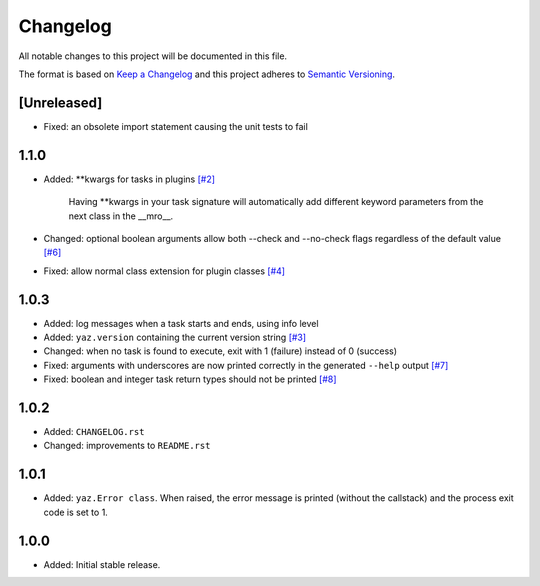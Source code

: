 =========
Changelog
=========

All notable changes to this project will be documented in this file.

The format is based on `Keep a Changelog <http://keepachangelog.com/>`_
and this project adheres to `Semantic Versioning <http://semver.org/>`_.

[Unreleased]
------------

- Fixed: an obsolete import statement causing the unit tests to fail

1.1.0
-----

- Added: **kwargs for tasks in plugins
  `[#2] <https://github.com/boudewijn-zicht/yaz/issues/2>`_

    Having **kwargs in your task signature will automatically add
    different keyword parameters from the next class in the __mro__.

- Changed: optional boolean arguments allow both --check and --no-check flags
  regardless of the default value
  `[#6] <https://github.com/boudewijn-zicht/yaz/issues/6>`_
- Fixed: allow normal class extension for plugin classes
  `[#4] <https://github.com/boudewijn-zicht/yaz/issues/4>`_

1.0.3
-----

- Added: log messages when a task starts and ends, using info level
- Added: ``yaz.version`` containing the current version string
  `[#3] <https://github.com/boudewijn-zicht/yaz/issues/3>`_
- Changed: when no task is found to execute, exit with 1 (failure) instead of 0 (success)
- Fixed: arguments with underscores are now printed correctly in the generated
  ``--help`` output
  `[#7] <https://github.com/boudewijn-zicht/yaz/issues/7>`_
- Fixed: boolean and integer task return types should not be printed
  `[#8] <https://github.com/boudewijn-zicht/yaz/issues/8>`_

1.0.2
-----

- Added: ``CHANGELOG.rst``
- Changed: improvements to ``README.rst``

1.0.1
-----

- Added: ``yaz.Error class``.  When raised, the error message is
  printed (without the callstack) and the process exit code
  is set to 1.

1.0.0
-----

- Added: Initial stable release.
